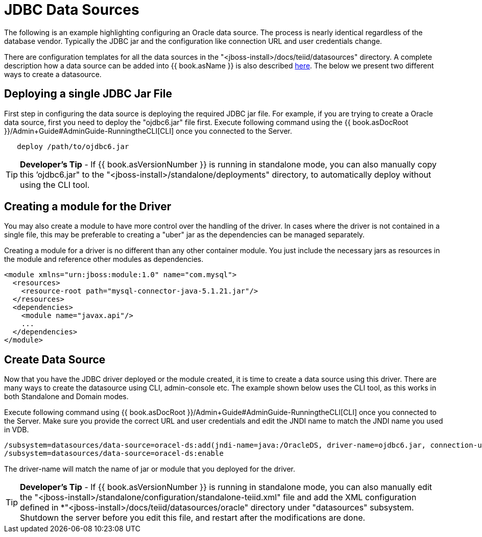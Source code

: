 
= JDBC Data Sources

The following is an example highlighting configuring an Oracle data source. The process is nearly identical regardless of the database vendor. Typically the JDBC jar and the configuration like connection URL and user credentials change.

There are configuration templates for all the data sources in the "<jboss-install>/docs/teiid/datasources" directory. A complete description how a data source can be added into {{ book.asName }} is also described https://docs.jboss.org/author/display/WFLY10/DataSource+configuration[here]. The below we present two different ways to create a datasource.

== Deploying a single JDBC Jar File

First step in configuring the data source is deploying the required JDBC jar file. For example, if you are trying to create a Oracle data source, first you need to deploy the "ojdbc6.jar" file first. Execute following command using the {{ book.asDocRoot }}/Admin+Guide#AdminGuide-RunningtheCLI[CLI] once you connected to the Server.

----
   deploy /path/to/ojdbc6.jar
----

TIP: *Developer’s Tip* - If {{ book.asVersionNumber }} is running in standalone mode, you can also manually copy this ’ojdbc6.jar" to the "<jboss-install>/standalone/deployments" directory, to automatically deploy without using the CLI tool.

== Creating a module for the Driver

You may also create a module to have more control over the handling of the driver.  In cases where the driver is not contained in a single file, this may be preferable to creating a "uber" jar as the dependencies can be managed separately.

Creating a module for a driver is no different than any other container module.  You just include the necessary jars as resources in the module and reference other modules as dependencies. 

[source,xml]
----
<module xmlns="urn:jboss:module:1.0" name="com.mysql">  
  <resources>  
    <resource-root path="mysql-connector-java-5.1.21.jar"/>  
  </resources>  
  <dependencies>  
    <module name="javax.api"/>
    ...  
  </dependencies>  
</module>
----

== Create Data Source

Now that you have the JDBC driver deployed or the module created, it is time to create a data source using this driver. There are many ways to create the datasource using CLI, admin-console etc. The example shown below uses the CLI tool, as this works in both Standalone and Domain modes.

Execute following command using {{ book.asDocRoot }}/Admin+Guide#AdminGuide-RunningtheCLI[CLI] once you connected to the Server. Make sure you provide the correct URL and user credentials and edit the JNDI name to match the JNDI name you used in VDB.

[source,java]
----
/subsystem=datasources/data-source=oracel-ds:add(jndi-name=java:/OracleDS, driver-name=ojdbc6.jar, connection-url=jdbc:oracle:thin:{host}:1521:orcl,user-name={user}, password={password})
/subsystem=datasources/data-source=oracel-ds:enable
----

The driver-name will match the name of jar or module that you deployed for the driver. 

TIP: *Developer’s Tip* - If {{ book.asVersionNumber }} is running in standalone mode, you can also manually edit the "<jboss-install>/standalone/configuration/standalone-teiid.xml" file and add the XML configuration defined in *"<jboss-install>/docs/teiid/datasources/oracle" directory under "datasources" subsystem. Shutdown the server before you edit this file, and restart after the modifications are done.


